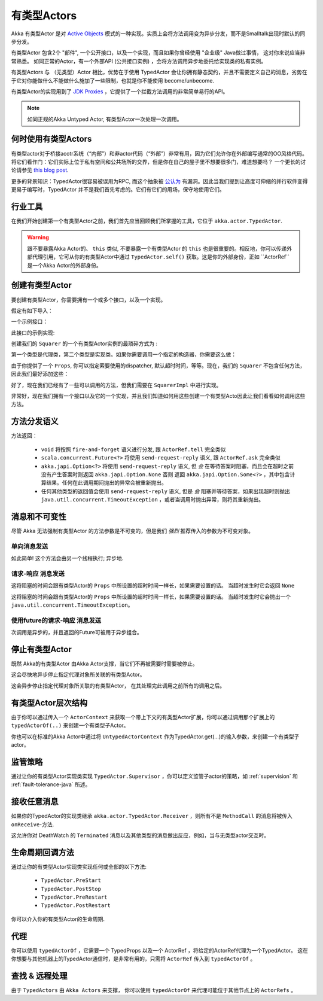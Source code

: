 有类型Actors
===================

Akka 有类型Actor 是对 `Active Objects <http://en.wikipedia.org/wiki/Active_object>`_ 模式的一种实现。实质上会将方法调用变为异步分发，而不是Smalltalk出现时默认的同步分发。

有类型Actor 包含2个 "部件", 一个公开接口，以及一个实现，而且如果你曾经使用 "企业级" Java做过事情， 这对你来说应当非常熟悉。 如同正常的Actor，有一个外部API (公共接口实例) ，会将方法调用异步地委托给实现类的私有实例。

有类型Actors 与 （无类型）Actor 相比，优势在于使用 TypedActor 会让你拥有静态契约，并且不需要定义自己的消息，劣势在于它对你能做什么不能做什么施加了一些限制，也就是你不能使用 become/unbecome.

有类型Actor的实现用到了 `JDK Proxies <http://docs.oracle.com/javase/6/docs/api/java/lang/reflect/Proxy.html>`_ ，它提供了一个拦截方法调用的非常简单易行的API。

.. note::

    如同正规的Akka Untyped Actor, 有类型Actor一次处理一次调用。

何时使用有类型Actors
------------------------

有类型actor对于桥接acotr系统（“内部”）和非actor代码（“外部”）非常有用，因为它们允许你在外部编写通常的OO风格代码。 将它们看作门：它们实际上位于私有空间和公共场所的交界，但是你在自己的屋子里不想要很多门，难道想要吗？ 一个更长的讨论请参见 `this blog post <http://letitcrash.com/post/19074284309/when-to-use-typedactors>`_.

更多的背景知识：TypedActor很容易被误用为RPC, 而这个抽象被 `公认为
<http://doc.akka.io/docs/misc/smli_tr-94-29.pdf>`_ 有漏洞。因此当我们提到让高度可伸缩的并行软件变得更易于编写时，TypedActor 并不是我们首先考虑的。它们有它们的用场，保守地使用它们。

行业工具
----------------------

在我们开始创建第一个有类型Actor之前，我们首先应当回顾我们所掌握的工具，它位于 ``akka.actor.TypedActor``.

.. includecode:: code/docs/actor/TypedActorDocTest.java
   :include: typed-actor-extension-tools

.. warning::
	跟不要暴露Akka Actor的、 ``this`` 类似, 不要暴露一个有类型Actor 的 ``this`` 也是很重要的。相反地，你可以传递外部代理引用，它可从你的有类型Actor中通过 ``TypedActor.self()`` 获取。这是你的外部身份，正如 ``ActorRef``是一个Akka Actor的外部身份。

创建有类型Actor
---------------------

要创建有类型Actor，你需要拥有一个或多个接口，以及一个实现。

假定有如下导入：

.. includecode:: code/docs/actor/TypedActorDocTest.java
   :include: imports

一个示例接口：

.. includecode:: code/docs/actor/TypedActorDocTest.java
   :include: typed-actor-iface
   :exclude: typed-actor-iface-methods

此接口的示例实现:

.. includecode:: code/docs/actor/TypedActorDocTest.java
   :include: typed-actor-impl
   :exclude: typed-actor-impl-methods

创建我们的 ``Squarer`` 的一个有类型Actor实例的最琐碎方式为 :

.. includecode:: code/docs/actor/TypedActorDocTest.java
   :include: typed-actor-create1

第一个类型是代理类，第二个类型是实现类。如果你需要调用一个指定的构造器，你需要这么做：

.. includecode:: code/docs/actor/TypedActorDocTest.java
   :include: typed-actor-create2

由于你提供了一个 ``Props``, 你可以指定索要使用的dispatcher, 默认超时时间，等等。现在，我们的 ``Squarer`` 不包含任何方法，因此我们最好添加这些：

.. includecode:: code/docs/actor/TypedActorDocTest.java
   :include: typed-actor-iface

好了，现在我们已经有了一些可以调用的方法，但我们需要在 ``SquarerImpl`` 中进行实现。

.. includecode:: code/docs/actor/TypedActorDocTest.java
   :include: typed-actor-impl

非常好，现在我们拥有一个接口以及它的一个实现，并且我们知道如何用这些创建一个有类型Acto因此让我们看看如何调用这些方法。

方法分发语义
-------------------------

方法返回：

  * ``void`` 将按照 ``fire-and-forget`` 语义进行分发, 跟 ``ActorRef.tell`` 完全类似
  * ``scala.concurrent.Future<?>`` 将使用 ``send-request-reply`` 语义, 跟 ``ActorRef.ask`` 完全类似
  * ``akka.japi.Option<?>`` 将使用 ``send-request-reply`` 语义, 但 *会* 在等待答案时阻塞，而且会在超时之前没有产生答案时则返回 ``akka.japi.Option.None`` 否则 返回 ``akka.japi.Option.Some<?>`` ，其中包含计算结果。任何在此调用期间抛出的异常会被重新抛出。
  * 任何其他类型的返回值会使用 ``send-request-reply`` 语义, 但是 *会* 阻塞并等待答案，如果出现超时则抛出 ``java.util.concurrent.TimeoutException`` ，或者当调用时抛出异常，则将其重新抛出。

消息和不可变性
-------------------------

尽管 Akka 无法强制有类型Actor 的方法参数是不可变的，但是我们 *强烈* 推荐传入的参数为不可变对象。

单向消息发送
^^^^^^^^^^^^^^^^^^^^

.. includecode:: code/docs/actor/TypedActorDocTest.java
   :include: typed-actor-call-oneway

如此简单! 这个方法会由另一个线程执行; 异步地.

请求-响应 消息发送
^^^^^^^^^^^^^^^^^^^^^^^^^^

.. includecode:: code/docs/actor/TypedActorDocTest.java
   :include: typed-actor-call-option

这将阻塞的时间会跟有类型Actor的 ``Props`` 中所设置的超时时间一样长，如果需要设置的话。 当超时发生时它会返回 ``None`` 

.. includecode:: code/docs/actor/TypedActorDocTest.java
   :include: typed-actor-call-strict

这将阻塞的时间会跟有类型Actor的 ``Props`` 中所设置的超时时间一样长，如果需要设置的话。 当超时发生时它会抛出一个 ``java.util.concurrent.TimeoutException``。

使用future的请求-响应 消息发送
^^^^^^^^^^^^^^^^^^^^^^^^^^^^^^^^^^^^^^

.. includecode:: code/docs/actor/TypedActorDocTest.java
   :include: typed-actor-call-future

次调用是异步的，并且返回的Future可被用于异步组合。

停止有类型Actor
---------------------

既然 Akka的有类型Actor 由Akka Actor支撑，当它们不再被需要时需要被停止。

.. includecode:: code/docs/actor/TypedActorDocTest.java
   :include: typed-actor-stop

这会尽快地异步停止指定代理对象所关联的有类型Actor。

.. includecode:: code/docs/actor/TypedActorDocTest.java
   :include: typed-actor-poisonpill

这会异步停止指定代理对象所关联的有类型Actor， 在其处理完此调用之前所有的调用之后。

有类型Actor层次结构
-----------------------

由于你可以通过传入一个 ``ActorContext`` 来获取一个带上下文的有类型Actor扩展，你可以通过调用那个扩展上的 ``typedActorOf(..)`` 来创建一个有类型子Actor。

.. includecode:: code/docs/actor/TypedActorDocTest.java
   :include: typed-actor-hierarchy

你也可以在标准的Akka Actor中通过将 ``UntypedActorContext`` 作为TypedActor.get(…)的输入参数，来创建一个有类型子actor。

监管策略
-------------------

通过让你的有类型Actor实现类实现 ``TypedActor.Supervisor`` ，你可以定义监管子actor的策略，如 :ref:`supervision` 和 :ref:`fault-tolerance-java` 所述。

接收任意消息
--------------------------

如果你的TypedActor的实现类继承 ``akka.actor.TypedActor.Receiver`` ，则所有不是 ``MethodCall`` 的消息将被传入 ``onReceive``-方法.

这允许你对 DeathWatch 的 ``Terminated`` 消息以及其他类型的消息做出反应，例如，当与无类型actor交互时。

生命周期回调方法
-------------------

通过让你的有类型Actor实现类实现任何或全部的以下方法:

    * ``TypedActor.PreStart``
    * ``TypedActor.PostStop``
    * ``TypedActor.PreRestart``
    * ``TypedActor.PostRestart``

你可以介入你的有类型Actor的生命周期.

代理
--------

你可以使用 ``typedActorOf`` ，它需要一个 TypedProps 以及一个 ActorRef ，将给定的ActorRef代理为一个TypedActor。 这在你想要与其他机器上的TypedActor通信时，是非常有用的，只需将 ``ActorRef`` 传入到 ``typedActorOf`` 。

查找 & 远程处理
-----------------

由于 ``TypedActors`` 由 ``Akka Actors`` 来支撑， 你可以使用 ``typedActorOf`` 来代理可能位于其他节点上的 ``ActorRefs`` 。

.. includecode:: code/docs/actor/TypedActorDocTest.java#typed-actor-remote
